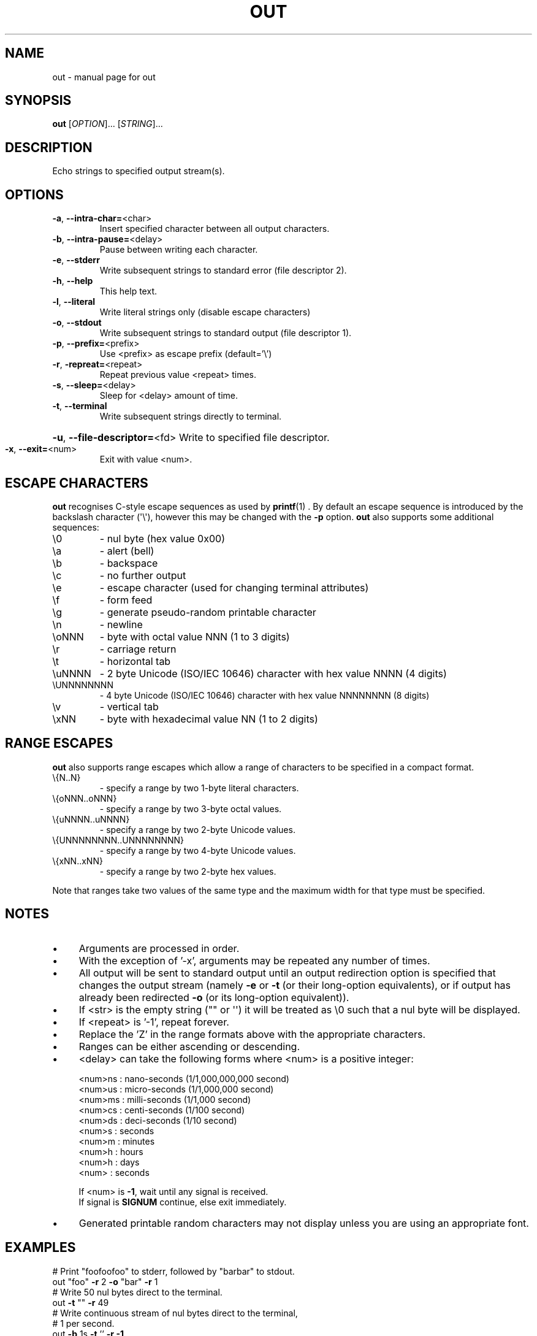 .TH OUT "1" "2012-08-22" "User Commands"
.\"
.ds ]O out
.SH NAME
\*(]O \- manual page for out
.\"
\" Macros
.de Vb \" Begin verbatim text
.ft CW
.nf
.ne \\$1
..
.de Ve \" End verbatim text
.ft R
.fi
..
.\"
.SH SYNOPSIS
.B \*(]O
[\fIOPTION\fR]... [\fISTRING\fR]...
.\"
.SH DESCRIPTION
Echo strings to specified output stream(s).
.\"
.SH OPTIONS
.TP
.\"
\fB\-a\fR, \fB\-\-intra\-char=\fR\<char\>
Insert specified character between all
output characters.
.\"
.TP
\fB\-b\fR, \fB\-\-intra\-pause=\fR\<delay\>
Pause between writing each character.
.\"
.TP
\fB\-e\fR, \fB\-\-stderr\fR
Write subsequent strings to standard error
(file descriptor 2).
.\"
.TP
\fB\-h\fR, \fB\-\-help\fR
This help text.
.\"
.TP
\fB\-l\fR, \fB\-\-literal\fR
Write literal strings only
(disable escape characters)
.\"
.TP
\fB\-o\fR, \fB\-\-stdout\fR
Write subsequent strings to standard output
(file descriptor 1).
.\"
.TP
\fB\-p\fR, \fB\-\-prefix=\fR\<prefix\>
Use \<prefix\> as escape prefix (default='\e')
.\"
.TP
\fB\-r\fR, \fB\-repreat=\fR\<repeat\>
Repeat previous value \<repeat\> times.
.\"
.TP
\fB\-s\fR, \fB\-\-sleep=\fR\<delay\>
Sleep for \<delay\> amount of time.
.\"
.TP
\fB\-t\fR, \fB\-\-terminal\fR
Write subsequent strings directly to terminal.
.HP
\fB\-u\fR, \fB\-\-file\-descriptor=\fR\<fd\>
Write to specified file descriptor.
.\"
.TP
\fB\-x\fR, \fB\-\-exit=\fR\<num\>
Exit with value \<num\>.
.PP
.\"
.SH ESCAPE CHARACTERS
.\"
.B \*(]O
recognises C-style escape sequences as used by
.BR printf (1) " " .
By default an escape sequence is introduced by the backslash character
(\(aq\e\(aq), however this may be changed with the
.B -p
option.
.B \*(]O
also supports some additional sequences:
.\"
.TP
\e0
\- nul byte (hex value 0x00)
.\"
.TP
\ea
\- alert (bell)
.TP
\eb
\- backspace
.TP
\ec
\- no further output
.TP
\ee
\- escape character (used for changing terminal attributes)
.TP
\ef
\- form feed
.TP
\eg
\- generate pseudo\-random printable character
.TP
\en
\- newline
.TP
\eoNNN
\- byte with octal value NNN (1 to 3 digits)
.TP
\er
\- carriage return
.TP
\et
\- horizontal tab
.TP
\euNNNN
\- 2 byte Unicode (ISO/IEC 10646) character with hex value NNNN (4 digits)
.TP
\eUNNNNNNNN
\- 4 byte Unicode (ISO/IEC 10646) character with hex value NNNNNNNN (8 digits)
.TP
\ev
\- vertical tab
.TP
\exNN
\- byte with hexadecimal value NN (1 to 2 digits)
.PP
.\"
.SH RANGE ESCAPES
.B \*(]O
also supports range escapes which allow a range of characters to be
specified in a compact format.
.\"
.TP
\e{N..N}
\- specify a range by two 1-byte literal characters.
.\"
.TP
\e{oNNN..oNNN}
\- specify a range by two 3-byte octal values.
.\"
.TP
\e{uNNNN..uNNNN}
\- specify a range by two 2-byte Unicode values.
.\"
.TP
\e{UNNNNNNNN..UNNNNNNNN}
\- specify a range by two 4-byte Unicode values.
.\"
.TP
\e{xNN..xNN}
\- specify a range by two 2-byte hex values.
.PP
Note that ranges take two values of the same type and the maximum width
for that type must be specified.
.PP
.\"
.SH NOTES
.IP \(bu 4
Arguments are processed in order.
.IP \(bu
With the exception of '\-x', arguments may be repeated any number of times.
.IP \(bu
All output will be sent to standard output until an output
redirection option is specified that changes the output stream
(namely \fB\-e\fR or \fB\-t\fR (or their long-option equivalents),
or if output has already been redirected \fB\-o\fR (or its long-option
equivalent)).
.IP \(bu
If \<str\> is the empty string ("" or \(aq\(aq) it will be treated as \e0
such that a nul byte will be displayed.
.IP \(bu
If \<repeat\> is '\-1', repeat forever.
.IP \(bu
Replace the 'Z' in the range formats above with the appropriate characters.
.IP \(bu
Ranges can be either ascending or descending.
.IP \(bu
\<delay\> can take the following forms where \<num\> is a positive integer:
.sp 1
.RS
.nf
\<num\>ns : nano\-seconds (1/1,000,000,000 second)
\<num\>us : micro\-seconds (1/1,000,000 second)
\<num\>ms : milli\-seconds (1/1,000 second)
\<num\>cs : centi\-seconds (1/100 second)
\<num\>ds : deci\-seconds (1/10 second)
\<num\>s  : seconds
\<num\>m  : minutes
\<num\>h  : hours
\<num\>h  : days
\<num\>   : seconds
.sp 1
If \<num\> is \fB\-1\fR, wait until any signal is received.
If signal is \fBSIGNUM\fR continue, else exit immediately.
.fi
.RE
.IP
.IP \(bu
Generated printable random characters may not display
unless you are using an appropriate font.
.\"
.SH EXAMPLES
.Vb
\& # Print "foofoofoo" to stderr, followed by "barbar" to stdout.
\& out "foo" \fB\-r\fR 2 \fB\-o\fR "bar" \fB\-r\fR 1
\& 
\& # Write 50 nul bytes direct to the terminal.
\& out \fB\-t\fR "" \fB\-r\fR 49
\& 
\& # Write continuous stream of nul bytes direct to the terminal,
\& # 1 per second.
\& out \fB\-b\fR 1s \fB\-t\fR '' \fB\-r\fR \fB\-1\fR
\& 
\& # Display a greeting slowly (as a human might type)
\& out \fB\-b\fR 20cs "Hello, $USER.\en"
\& 
\& # Display a "spinner" that loops 4 times.
\& out \fB\-b\fR 20cs \fB\-p\fR % "%r|%r/%r\-%r\e%r" \fB\-r\fR 3
\& 
\& # Display all digits between zero and nine with a trailing
\& # newline.
\& out "\e{0..9}\en"
\& 
\& # Display slowly the lower\-case letters of the alphabet,
\& # backwards without a newline.
\& out \fB\-b\fR 1ds "\e{z..a}"
\& 
\& # Display upper\-case 'ABC' with newline.
\& out '\eu0041\eu0042\eu0043\en'
\& 
\& # Display 'foo' with newline.
\& out '\eo146\eu006f\ex6F\en'
\& 
\& # Clear the screen.
\& out '\en' \fB\-r\fR $LINES
\& 
\& # Display upper\-case letters of the alphabet using octal
\& # notation, plus a newline.
\& out "\e{\eo101..\eo132}"
\& 
\& # Display 'h.e.l.l.o.' followed by a newline.
\& out \fB\-a\fR . "hello" \fB\-a\fR '' "\en"
\& 
\& # Display upper\-case and lower\-case letters of the alphabet
\& # including the characters in\-between, with a trailing newline.
\& out "\e{A..z}\en"
\& 
\& # Display lower\-case alphabet followed by reversed lower\-case alphabet
\& # with the digits zero to nine, then nine to zero on the next line.
\& out "\e{a..z}\e{z..a}\en\e{0..9}\e{9..0}\en"
\& 
\& # Display lower\-case Greek letters of the alphabet.
\& out "\e{α..ω}"
\& 
\& # Display cyrillic characters.
\& out "\e{Ѐ..ӿ}"
\& 
\& # Display all printable ASCII characters using hex range:
\& out "\e{\ex21..\ex7e}"
\& 
\& # Display all printable ASCII characters using 2-byte UTF-8 range:
\& out "\e{\eu0021..\eu007e}"
\& 
\& # Display all printable ASCII characters using 4-byte UTF-8 range:
\& out "\e{\e\U00000021..\eU0000007e}"
\& 
\& # Display all braille characters.
\& out "\e{\eu2800..\eu28FF}"
\& 
\& # Display 'WARNING' in white on red background.
\& out '\ee[37;41mWARNING\ee[0m\en'
\& 
\& # Generate 10 random characters.
\& out '\eg' \fB\-r\fR 9
\& 
.Ve
.\"
.SH AUTHOR
Written by James Hunt
.RB < james.hunt@ubuntu.com >
.\"
.SH COPYRIGHT
Copyright \(co 2012 James Hunt
.RB < james.hunt@ubuntu.com >
.\"
.SH LICENSE
GNU GPL version 3 or later <http://gnu.org/licenses/gpl.html>.
.br
This is free software: you are free to change and redistribute it.
There is NO WARRANTY, to the extent permitted by law.
.\"
.SH SEE ALSO
.BR echo (1)
.BR printf (1)
